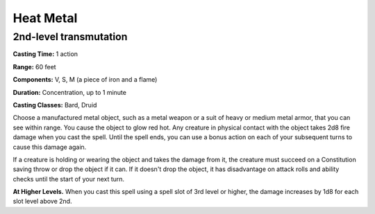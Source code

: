 
.. _srd:heat-metal:

Heat Metal
-------------------------------------------------------------

2nd-level transmutation
^^^^^^^^^^^^^^^^^^^^^^^

**Casting Time:** 1 action

**Range:** 60 feet

**Components:** V, S, M (a piece of iron and a flame)

**Duration:** Concentration, up to 1 minute

**Casting Classes:** Bard, Druid

Choose a manufactured metal object, such as a metal weapon or a suit of
heavy or medium metal armor, that you can see within range. You cause
the object to glow red hot. Any creature in physical contact with the
object takes 2d8 fire damage when you cast the spell. Until the spell
ends, you can use a bonus action on each of your subsequent turns to
cause this damage again.

If a creature is holding or wearing the object and takes the damage from
it, the creature must succeed on a Constitution saving throw or drop the
object if it can. If it doesn't drop the object, it has disadvantage on
attack rolls and ability checks until the start of your next turn.

**At Higher Levels.** When you cast this spell using a spell slot of 3rd
level or higher, the damage increases by 1d8 for each slot level above
2nd.
